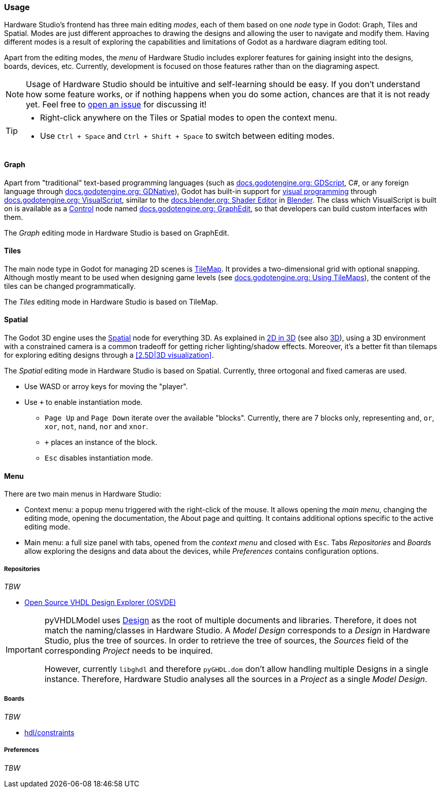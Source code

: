 === Usage

Hardware Studio's frontend has three main editing _modes_, each of them based on one _node_ type in Godot:
Graph, Tiles and Spatial.
Modes are just different approaches to drawing the designs and allowing the user to navigate and modify them.
Having different modes is a result of exploring the capabilities and limitations of Godot as a hardware diagram editing
tool.

Apart from the editing modes, the _menu_ of Hardware Studio includes explorer features for gaining insight into the
designs, boards, devices, etc.
Currently, development is focused on those features rather than on the diagraming aspect.

[NOTE]
====
Usage of Hardware Studio should be intuitive and self-learning should be easy.
If you don't understand how some feature works, or if nothing happens when you do some action, chances are that it is
not ready yet.
Feel free to https://github.com/umarcor/hwstudio/issues/new[open an issue] for discussing it!
====

[TIP]
====
* Right-click anywhere on the Tiles or Spatial modes to open the context menu.
* Use `Ctrl + Space` and `Ctrl + Shift + Space` to switch between editing modes.
====

==== Graph

Apart from "traditional" text-based programming languages (such as
https://docs.godotengine.org/en/stable/getting_started/scripting/gdscript/index.html[docs.godotengine.org: GDScript],
C#,
or any foreign language through https://docs.godotengine.org/en/stable/classes/class_gdnative.html[docs.godotengine.org: GDNative]),
Godot has built-in support for https://en.wikipedia.org/wiki/Visual_programming_language[visual programming] through
https://docs.godotengine.org/en/stable/getting_started/scripting/visual_script/index.html[docs.godotengine.org: VisualScript],
similar to the https://docs.blender.org/manual/en/latest/editors/shader_editor.html[docs.blender.org: Shader Editor]
in https://www.blender.org/[Blender].
The class which VisualScript is built on is available as a https://docs.godotengine.org/en/stable/classes/class_control.html#class-control[Control]
node named https://docs.godotengine.org/en/stable/classes/class_graphedit.html[docs.godotengine.org: GraphEdit], so that
developers can build custom interfaces with them.

The _Graph_ editing mode in Hardware Studio is based on GraphEdit.

==== Tiles

The main node type in Godot for managing 2D scenes is https://docs.godotengine.org/en/stable/classes/class_tilemap.html[TileMap].
It provides a two-dimensional grid with optional snapping.
Although mostly meant to be used when designing game levels (see https://docs.godotengine.org/en/stable/tutorials/2d/using_tilemaps.html[docs.godotengine.org: Using TileMaps]),
the content of the tiles can be changed programmatically.

The _Tiles_ editing mode in Hardware Studio is based on TileMap.

==== Spatial

The Godot 3D engine uses the https://docs.godotengine.org/en/stable/classes/class_spatial.html#class-spatial[Spatial]
node for everything 3D.
As explained in https://docs.godotengine.org/en/stable/tutorials/3d/introduction_to_3d.html#d-in-3d[2D in 3D] (see also
https://docs.godotengine.org/en/stable/tutorials/3d/index.html[3D]), using a 3D environment with a constrained camera is
a common tradeoff for getting richer lighting/shadow effects.
Moreover, it's a better fit than tilemaps for exploring editing designs through a <<2.5D|3D visualization>>.

The _Spatial_ editing mode in Hardware Studio is based on Spatial.
Currently, three ortogonal and fixed cameras are used.

* Use WASD or arroy keys for moving the "player".
* Use `+` to enable instantiation mode.
** `Page Up` and `Page Down` iterate over the available "blocks".
  Currently, there are 7 blocks only, representing `and`, `or`, `xor`, `not`, `nand`, `nor` and `xnor`.
** `+` places an instance of the block.
** `Esc` disables instantiation mode.

==== Menu

There are two main menus in Hardware Studio:

* Context menu: a popup menu triggered with the right-click of the mouse.
  It allows opening the _main menu_, changing the editing mode, opening the documentation, the About page and quitting.
  It contains additional options specific to the active editing mode.
* Main menu: a full size panel with tabs, opened from the _context menu_ and closed with `Esc`.
  Tabs _Repositories_ and _Boards_ allow exploring the designs and data about the devices, while _Preferences_ contains
  configuration options.

===== Repositories

_TBW_

* https://umarcor.github.io/osvb/apis/project.html#open-source-vhdl-design-explorer-osvde[Open Source VHDL Design Explorer (OSVDE)]

[IMPORTANT]
====
pyVHDLModel uses https://vhdl.github.io/pyVHDLModel/LanguageModel/Miscellaneous.html#design[Design] as the root of
multiple documents and libraries.
Therefore, it does not match the naming/classes in Hardware Studio.
A _Model Design_ corresponds to a _Design_ in Hardware Studio, plus the tree of sources.
In order to retrieve the tree of sources, the _Sources_ field of the corresponding _Project_ needs to be inquired.

However, currently `libghdl` and therefore `pyGHDL.dom` don't allow handling multiple Designs in a single instance.
Therefore, Hardware Studio analyses all the sources in a _Project_ as a single _Model Design_.
====

===== Boards

_TBW_

* https://github.com/hdl/constraints[hdl/constraints]

===== Preferences

_TBW_
